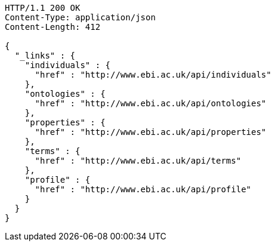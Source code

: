 [source,http]
----
HTTP/1.1 200 OK
Content-Type: application/json
Content-Length: 412

{
  "_links" : {
    "individuals" : {
      "href" : "http://www.ebi.ac.uk/api/individuals"
    },
    "ontologies" : {
      "href" : "http://www.ebi.ac.uk/api/ontologies"
    },
    "properties" : {
      "href" : "http://www.ebi.ac.uk/api/properties"
    },
    "terms" : {
      "href" : "http://www.ebi.ac.uk/api/terms"
    },
    "profile" : {
      "href" : "http://www.ebi.ac.uk/api/profile"
    }
  }
}
----